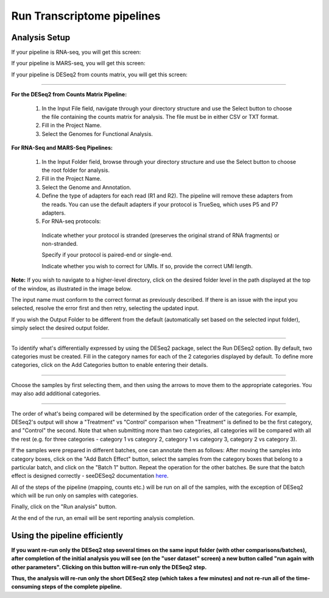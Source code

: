 Run Transcriptome pipelines
################################

Analysis Setup
----------------------

If your pipeline is RNA-seq, you will get this screen:

.. image: ../../figures/rna-with-umi.png





If your pipeline is MARS-seq, you will get this screen:

.. image:: ../../figures/mars-seq.png





If your pipeline is DESeq2 from counts matrix, you will get this screen:

.. image: ../../figures/deseq2_from_matrix.png





------------



**For the DESeq2 from Counts Matrix Pipeline:**

  1. In the Input File field, navigate through your directory structure and use the Select button to choose the file containing the counts matrix for analysis. The file must be in either CSV or TXT format.

  
  2. Fill in the Project Name.


  3. Select the Genomes for Functional Analysis.


**For RNA-Seq and MARS-Seq Pipelines:**

  1. In the Input Folder field, browse through your directory structure and use the Select button to choose the root folder for analysis.


  2. Fill in the Project Name.


  3. Select the Genome and Annotation.


  4. Define the type of adapters for each read (R1 and R2). The pipeline will remove these adapters from the reads. You can use the default adapters if your protocol is TrueSeq, which uses P5 and P7 adapters.


  5. For RNA-seq protocols:

    Indicate whether your protocol is stranded (preserves the original strand of RNA fragments) or non-stranded.


    Specify if your protocol is paired-end or single-end.


    Indicate whether you wish to correct for UMIs. If so, provide the correct UMI length.




**Note:** If you wish to navigate to a higher-level directory, click on the desired folder level in the path displayed at the top of the window, as illustrated in the image below.

.. image:: ../../figures/browse-folder.png

The input name must conform to the correct format as previously described. If there is an issue with the input you selected, resolve the error first and then retry, selecting the updated input.

If you wish the Output Folder to be different from the default (automatically set based on the selected input folder), simply select the desired output folder.



------------

To identify what's differentially expressed by using the DESeq2 package, select the Run DESeq2 option. By default, two categories must be created. Fill in the category names for each of the 2 categories displayed by default. To define more categories, click on the Add Categories button to enable entering their details.

.. image:: ../../figures/deseq1.png

------------

Choose the samples by first selecting them, and then using the arrows to move them to the appropriate categories. You may also add additional categories.

.. image:: ../../figures/deseq2.png

------------

The order of what's being compared will be determined by the specification order of the categories. For example, DESeq2's output will show a "Treatment" vs "Control" comparison when "Treatment" is defined to be the first category, and "Control" the second.
Note that when submitting more than two categories, all categories will be compared with all the rest (e.g. for three categories - category 1 vs category 2, category 1 vs category 3, category 2 vs category 3).

If the samples were prepared in different batches, one can annotate them as follows: After moving the samples into category boxes, click on the "Add Batch Effect" button, select the samples from the category boxes that belong to a particular batch, and click on the "Batch 1" button. Repeat the operation for the other batches. Be sure that the batch effect is designed correctly - seeDESeq2 documentation `here  <https://bioconductor.org/packages/3.7/bioc/vignettes/DESeq2/inst/doc/DESeq2.html#model-matrix-not-full-rank>`_.

.. image:: ../../figures/deseq-batch.png


All of the steps of the pipeline (mapping, counts etc.) will be run on all of the samples, with the exception of DESeq2 which will be run only on samples with categories.


Finally, click on the "Run analysis" button.

At the end of the run, an email will be sent reporting analysis completion.


Using the pipeline efficiently
------------------------------

**If you want re-run only the DESeq2 step several times on the same input folder (with other comparisons/batches), after completion of the initial analysis you will see (on the "user dataset" screen) a new button called "run again with other parameters". Clicking on this button will re-run only the DESeq2 step.**

**Thus, the analysis will re-run only the short DESeq2 step (which takes a few minutes) and not re-run all of the time-consuming steps of the complete pipeline.**
